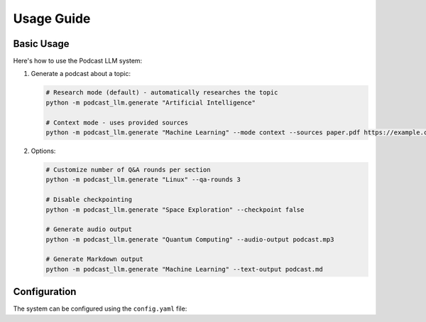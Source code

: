Usage Guide
==========

Basic Usage
----------

Here's how to use the Podcast LLM system:

1. Generate a podcast about a topic:

   .. code-block:: bash

      # Research mode (default) - automatically researches the topic
      python -m podcast_llm.generate "Artificial Intelligence"

      # Context mode - uses provided sources
      python -m podcast_llm.generate "Machine Learning" --mode context --sources paper.pdf https://example.com/article

2. Options:

   .. code-block:: bash 
    
      # Customize number of Q&A rounds per section
      python -m podcast_llm.generate "Linux" --qa-rounds 3

      # Disable checkpointing 
      python -m podcast_llm.generate "Space Exploration" --checkpoint false

      # Generate audio output
      python -m podcast_llm.generate "Quantum Computing" --audio-output podcast.mp3

      # Generate Markdown output
      python -m podcast_llm.generate "Machine Learning" --text-output podcast.md

Configuration
------------

The system can be configured using the ``config.yaml`` file:

